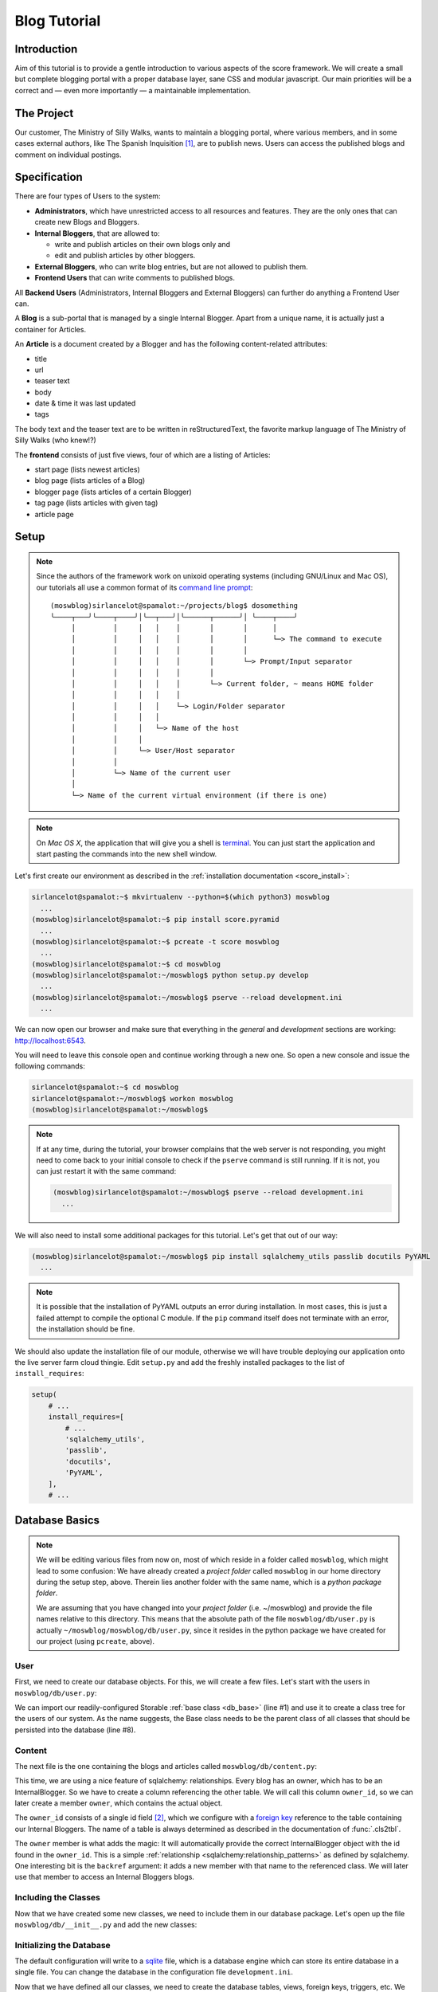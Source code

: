 .. _blog_tutorial:

*************
Blog Tutorial
*************

Introduction
============

Aim of this tutorial is to provide a gentle introduction to various aspects of
the score framework. We will create a small but complete blogging portal with
a proper database layer, sane CSS and modular javascript. Our main priorities
will be a correct and — even more importantly — a maintainable implementation.

The Project
===========

Our customer, The Ministry of Silly Walks, wants to maintain a blogging portal,
where various members, and in some cases external authors, like The Spanish
Inquisition [1]_, are to publish news. Users can access the published blogs and
comment on individual postings.

Specification
=============

There are four types of Users to the system:

- **Administrators**, which have unrestricted access to all resources and
  features. They are the only ones that can create new Blogs and Bloggers.
- **Internal Bloggers**, that are allowed to:

  - write and publish articles on their own blogs only and
  - edit and publish articles by other bloggers.

- **External Bloggers**, who can write blog entries, but are not allowed to
  publish them.
- **Frontend Users** that can write comments to published blogs.

All **Backend Users** (Administrators, Internal Bloggers and External
Bloggers) can further do anything a Frontend User can.

A **Blog** is a sub-portal that is managed by a single Internal Blogger. Apart
from a unique name, it is actually just a container for Articles.

An **Article** is a document created by a Blogger and has the following
content-related attributes:

- title
- url
- teaser text
- body
- date & time it was last updated
- tags

The body text and the teaser text are to be written in reStructuredText, the
favorite markup language of The Ministry of Silly Walks (who knew!?)

The **frontend** consists of just five views, four of which are a listing of
Articles:

- start page (lists newest articles)
- blog page (lists articles of a Blog)
- blogger page (lists articles of a certain Blogger)
- tag page (lists articles with given tag)
- article page

.. _blog_tutorial_setup:

Setup
=====

.. note::
    Since the authors of the framework work on unixoid operating systems
    (including GNU/Linux and Mac OS), our tutorials all use a common format
    of its `command line prompt`_::

      (moswblog)sirlancelot@spamalot:~/projects/blog$ dosomething
      ╰────┬───╯╰────┬────╯│╰──┬───╯│╰──────┬──────╯│ ╰────┬────╯
           │         │     │   │    │       │       │      │
           │         │     │   │    │       │       │      └─> The command to execute
           │         │     │   │    │       │       │
           │         │     │   │    │       │       └─> Prompt/Input separator
           │         │     │   │    │       │
           │         │     │   │    │       └─> Current folder, ~ means HOME folder
           │         │     │   │    │
           │         │     │   │    └─> Login/Folder separator
           │         │     │   │
           │         │     │   └─> Name of the host
           │         │     │
           │         │     └─> User/Host separator
           │         │
           │         └─> Name of the current user
           │
           └─> Name of the current virtual environment (if there is one)

    .. _command line prompt: https://en.wikipedia.org/wiki/Command-line_interface#Command_prompt

.. note::
    On *Mac OS X*, the application that will give you a shell is terminal_. You
    can just start the application and start pasting the commands into the new
    shell window.

    .. _terminal: http://en.wikipedia.org/wiki/Terminal_%28OS_X%29

Let's first create our environment as described in the :ref:`installation
documentation <score_install>`:

.. code-block:: console

  sirlancelot@spamalot:~$ mkvirtualenv --python=$(which python3) moswblog
    ...
  (moswblog)sirlancelot@spamalot:~$ pip install score.pyramid
    ...
  (moswblog)sirlancelot@spamalot:~$ pcreate -t score moswblog
    ...
  (moswblog)sirlancelot@spamalot:~$ cd moswblog
  (moswblog)sirlancelot@spamalot:~/moswblog$ python setup.py develop
    ...
  (moswblog)sirlancelot@spamalot:~/moswblog$ pserve --reload development.ini
    ...

We can now open our browser and make sure that everything in the *general* and
*development* sections are working: http://localhost:6543.

You will need to leave this console open and continue working through a new
one. So open a new console and issue the following commands:

.. code-block:: console

    sirlancelot@spamalot:~$ cd moswblog
    sirlancelot@spamalot:~/moswblog$ workon moswblog
    (moswblog)sirlancelot@spamalot:~/moswblog$ 

.. note::

    If at any time, during the tutorial, your browser complains that the web
    server is not responding, you might need to come back to your initial
    console to check if the ``pserve`` command is still running. If it is not,
    you can just restart it with the same command:

    .. code-block:: console

        (moswblog)sirlancelot@spamalot:~/moswblog$ pserve --reload development.ini
          ...

We will also need to install some additional packages for this tutorial. Let's
get that out of our way:

.. code-block:: console

  (moswblog)sirlancelot@spamalot:~/moswblog$ pip install sqlalchemy_utils passlib docutils PyYAML
    ...

.. note::

    It is possible that the installation of PyYAML outputs an error during
    installation. In most cases, this is just a failed attempt to compile the
    optional C module. If the ``pip`` command itself does not terminate with an
    error, the installation should be fine.

We should also update the installation file of our module, otherwise we will
have trouble deploying our application onto the live server farm cloud thingie.
Edit ``setup.py`` and add the freshly installed packages to the list of
``install_requires``:

.. code-block:: python

    setup(
        # ...
        install_requires=[
            # ...
            'sqlalchemy_utils',
            'passlib',
            'docutils',
            'PyYAML',
        ],
        # ...

Database Basics
===============

.. note::

    We will be editing various files from now on, most of which reside in a
    folder called ``moswblog``, which might lead to some confusion: We have
    already created a *project folder* called ``moswblog`` in our home
    directory during the setup step, above. Therein lies another folder with
    the same name, which is a *python package folder*.

    We are assuming that you have changed into your *project folder* (i.e.
    ~/moswblog) and provide the file names relative to this directory. This
    means that the absolute path of the file ``moswblog/db/user.py`` is
    actually ``~/moswblog/moswblog/db/user.py``, since it resides in the python
    package we have created for our project (using ``pcreate``, above).

User
----

First, we need to create our database objects. For this, we will create a few
files. Let's start with the users in ``moswblog/db/user.py``:

.. code-block:: python
    :linenos:
    :emphasize-lines: 1,8

    from .base import Storable
    from sqlalchemy import (
        Column,
        String,
    )
    from sqlalchemy_utils.types.password import PasswordType

    class User(Storable):
        username = Column(String, nullable=False)
        password = Column(PasswordType(schemes=['pbkdf2_sha512']))
        name = Column(String, nullable=False)

    class Administrator(User):
        pass

    class Blogger(User):
        pass

    class InternalBlogger(Blogger):
        pass

    class ExternalBlogger(Blogger):
        pass

    class FrontendUser(User):
        pass

We can import our readily-configured Storable :ref:`base class <db_base>`
(line #1) and use it to create a class tree for the users of our system. As
the name suggests, the Base class needs to be the parent class of all classes
that should be persisted into the database (line #8).

Content
-------

The next file is the one containing the blogs and articles called
``moswblog/db/content.py``:

.. code-block:: python
    :linenos:
    :emphasize-lines: 15,16

    from .base import Storable
    from score.db import IdType
    from sqlalchemy import (
        Column,
        String,
        Boolean,
        DateTime,
        ForeignKey,
    )
    from sqlalchemy.orm import relationship


    class Blog(Storable):
        name = Column(String, nullable=False)
        owner_id = Column(IdType, ForeignKey('_internal_blogger.id'), nullable=False)
        owner = relationship('InternalBlogger', backref='blogs')

    class Article(Storable):
        author_id = Column(IdType, ForeignKey('_blogger.id'), nullable=False)
        author = relationship('Blogger', backref='articles')
        blog_id = Column(IdType, ForeignKey('_blog.id'), nullable=False)
        blog = relationship('Blog', backref='articles')
        title = Column(String(200), nullable=False)
        url = Column(String(200), nullable=False)
        teaser = Column(String, nullable=False)
        body = Column(String, nullable=False)
        datetime = Column(DateTime, nullable=False)
        published = Column(Boolean, nullable=False)

    class ArticleTag(Storable):
        article_id = Column(IdType, ForeignKey('_article.id'), nullable=False)
        article = relationship(Article, backref='tags')
        name = Column(String(30))

This time, we are using a nice feature of sqlalchemy: relationships. Every
blog has an owner, which has to be an InternalBlogger. So we have to create a
column referencing the other table. We will call this column ``owner_id``, so
we can later create a member ``owner``, which contains the actual object.

The ``owner_id`` consists of a single id field [2]_, which we configure with a
`foreign key`_ reference to the table containing our Internal Bloggers. The
name of a table is always determined as described in the documentation of
:func:`.cls2tbl`.

The ``owner`` member is what adds the magic: It will automatically provide the
correct InternalBlogger object with the id found in the ``owner_id``. This is
a simple :ref:`relationship <sqlalchemy:relationship_patterns>` as defined by
sqlalchemy. One interesting bit is the ``backref`` argument: it adds a new
member with that name to the referenced class. We will later use that member
to access an Internal Bloggers blogs.

Including the Classes
---------------------

Now that we have created some new classes, we need to include them in our
database package. Let's open up the file ``moswblog/db/__init__.py`` and add the
new classes:

.. code-block:: python
    :linenos:

    from .base import *
    from .user import *
    from .content import *

Initializing the Database
-------------------------

The default configuration will write to a sqlite_ file, which is a database
engine which can store its entire database in a single file. You can change
the database in the configuration file ``development.ini``.

Now that we have defined all our classes, we need to create the database
tables, views, foreign keys, triggers, etc. We will use the command-line
application ``score`` for this purpose:

.. code-block:: console

    (moswblog)sirlancelot@spamalot:~/moswblog$ score db reset development.ini
      ...

This should generate a lot of output, while all required database entities are
created. You can connect to the database and inspect it, if you want:

.. code-block:: console

    (moswblog)sirlancelot@spamalot:~/moswblog$ sqlite3 database.sqlite3

.. code-block:: sqlite3

    SQLite version 3.8.7.4 2014-12-09 01:34:36
    Enter ".help" for usage hints.
    sqlite> .tables
    _administrator     _external_blogger  article            frontend_user    
    _article           _frontend_user     article_tag        internal_blogger 
    _article_tag       _internal_blogger  blog               user             
    _blog              _user              blogger          
    _blogger           administrator      external_blogger 
    sqlite> .schema _blogger
    CREATE TABLE _blogger (
        id INTEGER NOT NULL, 
        PRIMARY KEY (id), 
        FOREIGN KEY(id) REFERENCES _user (id)
    );
    CREATE TRIGGER autodel_blogger AFTER DELETE ON _blogger
    FOR EACH ROW BEGIN
      DELETE FROM _user WHERE id = OLD.id;
    END;
    sqlite> .quit

We have a table, as well as a view_ for each class we created earlier. You can
read up on the rationale behind this in the documentation of the
:mod:`score.db` module's :ref:`internals <db_view>`.

.. _sqlite: https://sqlite.org/about.html
.. _foreign key: https://en.wikipedia.org/wiki/Foreign_key
.. _view: https://en.wikipedia.org/wiki/View_%28SQL%29


Our First URL
=============

The Entrypoint
--------------

We had defined four frontend views in our specification, so we will start by
replacing the configuration-tests with some more interesting features one by
one. Let's first create the home page entry point in
``moswblog/page/start.py``:

.. code-block:: python
    :linenos:

    import moswblog.db as db
    from pyramid.renderers import render
    from pyramid.view import view_config

    @view_config(route_name='start', renderer='start.jinja2')
    def start(request):
        articles = request.db.query(db.Article).\
                filter(db.Article.published == True).\
                order_by(db.Article.datetime.desc()).\
                limit(10)
        return {'articles': articles}

Whoa, there is a lot going on in these few lines. Let's go over them step by
step:

- Lines ``#5`` and ``#6``: We define a so-called :term:`view <pyramid:view>`
  as a function. We are giving it the name "start" in line #5 and the function
  we define below will accept a :term:`request <pyramid:request>` object.

- Also in line ``#5``, we instruct :ref:`pyramid's rendering system
  <pyramid:renderers_chapter>` to render a template called ``start.jinja2``
  at the end of this function with the parameters returned by the function. The
  result of the rendering process — i.e. the rendered template, a string
  containing HTML in this case — is return as the response body to the client.

- Lines ``#7`` through ``#10``: We are using the database
  :term:`session <sqlalchemy:session>` that was automatically added to the
  request by our :mod:`db <score.db>` module to retrieve a list of the newest
  published Articles.

- Line ``#11``: The dictionary returned by this function contains the
  parameters to the template we defined earlier, in line ``#5``.


The Template
------------

Our next step is to create the template called ``start.jinja2`` we were
referencing in our entry point. Let's open the file
``moswblog/tpl/start.jinja2`` and write the following:

.. code-block:: jinja
    :linenos:

    {% extends "_page.jinja2" %}
    {% block content %}
        <h1>Ministry of Silly Walks</h1>
        <p>Newest articles:</p>
        <ul>
            {% for article in articles: %}
                <li class="article">
                    <p class="article-title">{{ article.title }}</p>
                    <p class="article-teaser">{{ article.teaser }}</p>
                </li>
            {% endfor %}
        </ul>
    {% endblock %}

The URL
-------

The only thing left to do is to attach our entry point to a URL. The place to
establish the URL is ``moswblog/__init__.py``. We will move the configuration
checklist to a different URL (line #4) and register our own route (line #3):

.. code-block:: python
    :linenos:
    :emphasize-lines: 3,4

    def init(file):
        # ...
        config.add_route('start', '/')
        config.add_route('dev/checklist', '/_dev/checklist')
        config.add_route('dev/checklist/ajax', '/_dev/checklist/{command}')
        # ...

You can read up on the configuration of URLs in :ref:`pyramid's documentation
on URL dispatch <pyramid:urldispatch_chapter>`.

Alright, we are now ready to call our brand new page! Visit
http://localhost:6543 ...

... to find out that we have absolutely no Articles in our database! At least
we have created a working page.

Creating Dummy Data
===================

Luckily we can add some test data quite quickly. Open
``moswblog/scripts/db.py`` and add the following lines to the ``_gendummy``
function:

.. code-block:: python

    # ...
    from score.db import load_data
    # ...

    def _gendummy(session):
        objects = load_data('http://score-framework.org/doc/_downloads/moswblog.yaml')
        for cls in objects:
            for id in objects[cls]:
                session.add(objects[cls][id])

We can now add some test data through the command line interface:

.. code-block:: console

    (moswblog)sirlancelot@spamalot:~/moswblog$ score db gendummy development.ini

Let's see how our page looks with the data: http://localhost:6543 ... Alright!
Time to move to the next steps.

Article View
============

We'll create the page displaying a single article and modify our previous page
to link to each article.

The New URL
-----------

Create the file  ``moswblog/page/article.py`` and insert the following:

.. code-block:: python
    :linenos:

    import moswblog.db as db
    from pyramid.renderers import render
    from pyramid.view import view_config

    @view_config(route_name='article', renderer='article.jinja2')
    def article(request):
        article = request.db.query(db.Article).\
            filter(db.Article.id == int(request.matchdict['id'])).\
            first()
        return {'article': article}

This takes care of the controller; on to the view in
``moswblog/tpl/article.jinja2``:

.. code-block:: jinja
    :linenos:

    {% extends "_page.jinja2" %}
    {% block content %}
        <h1>{{ article.title }}</h1>
        <p>{{ article.teaser }}</p>
        {{ article.body }}
    {% endblock %}

And now, give the view a URL in ``moswblog/__init__.py``:

.. code-block:: python

    def init(file):
        # ...
        config.add_route('start', '/')
        config.add_route('article', '/article/{id}')
        config.add_route('dev/checklist', '/_dev/checklist')
        config.add_route('dev/checklist/ajax', '/_dev/checklist/{command}')
        # ...

Linkage
-------

Now that we have URLs for our Articles, we should update the start page to
show these links. Let's revisit ``moswblog/tpl/start.jinja2`` and change this
line …

.. code-block:: jinja
    :linenos:
    :lineno-start: 8

    <p class="article-title">{{ article.title }}</p>

… into this:

.. code-block:: jinja
    :linenos:
    :lineno-start: 8

    <a href="{{ request.route_url('article', id=article.id) }}"
        class="article-title">{{ article.title }}</a>

Not bad! The body text looks messed up, though. This is because we haven't
converted the reStructuredText into HTML yet. Let's do just that next!

Formatting reStructuredText
===========================

The :mod:`tpl <score.tpl>` module has a handy feature we will use next:
:ref:`filters <tpl_filters>`! Since we already installed docutils
:ref:`earlier <blog_tutorial_setup>`, we can immediately create the file
``moswblog/tpl/__init__.py`` and define the filter function:

.. code-block:: python
    :linenos:

    from docutils.core import publish_parts

    def rst2html(rst):
        return publish_parts(rst, writer_name='html')['body']

We will need to update our ``moswblog/__init__.py`` file and register our
filter function after score initialization:

.. code-block:: python

    ...
    from .tpl import rst2html
    ...

    def init(file):
        ...
        config, scoreconf = scoreinit(file)
        scoreconf['score.tpl'].renderer.add_filter('html', 'rst', rst2html, escape_output=False)
        ...

We have just created a filter function called *rst* which is available in
*html* documents. The only thing left to do is to put that filter to use in 
``moswblog/tpl/article.jinja2``:

.. code-block:: jinja
    :linenos:
    :emphasize-lines: 5

    {% extends "_page.jinja2" %}
    {% block content %}
        <h1>{{ article.title }}</h1>
        <p>{{ article.teaser }}</p>
        {{ article.body | rst }}
    {% endblock %}

The article view should now show a well-formatted body.

Remaining frontend URLs
=======================

Three frontend views remain, all of which are actually a listing of Articles.
Since these views are so similar, we will create just one template to render
them all. Create the folder ``moswblog/tpl/articles`` and edit the file
``moswblog/tpl/articles/list.jinja2``:

.. code-block:: jinja
    :linenos:

    {% extends "_page.jinja2" %}
    {% block content %}
        <h1>{% block heading %}Ministry of Silly Walks{% endblock %}</h1>
        <p>{% block lead %}{% endblock %}</p>
        <ul>
            {% for article in articles: %}
                <li class="article">
                    <a href="{{ request.route_url('article', id=article.id) }}"
                       class="article-title">{{ article.title }}</a>
                    (in blog 
                    <a href="{{ request.route_url('articles/by_blog', id=article.blog_id) }}"
                       class="article-blog">{{ article.blog.name }}</a>)
                    <p class="article-teaser">{{ article.teaser }}</p>
                </li>
            {% endfor %}
        </ul>
    {% endblock %}

This file will serve as base template for jinja's powerful :ref:`inheritance
<jinja:template-inheritance>` feature. In fact, we have already used this
feature several times already: Each template (even this one) had a line
telling jinja that the template was extending another template called
``_page.jinja2``. When the extending template is rendered, it will instead
render the template it is extending, but replace certain blocks with those
provided in the current file.

Now let's update the first listing template, ``moswblog/tpl/start.jinja2``,
and replace the whole with just these lines:

.. code-block:: jinja
    :linenos:

    {% extends "articles/list.jinja2" %}
    {% block lead %}Newest articles{% endblock %}

We have just shortened the template tremendously. If creating article listings
has become this easy, why don't we add the remaining template files right now?

- ``moswblog/tpl/articles/by_blog.jinja2``

    .. code-block:: jinja
        :linenos:

        {% extends "articles/list.jinja2" %}
        {% block lead %}Articles in blog <em>{{ blog.name }}</em>{% endblock %}

- ``moswblog/tpl/articles/by_blogger.jinja2``

    .. code-block:: jinja
        :linenos:

        {% extends "articles/list.jinja2" %}
        {% block lead %}Articles by <em>{{ blogger.name }}</em>{% endblock %}

- ``moswblog/tpl/articles/by_tag.jinja2``

    .. code-block:: jinja
        :linenos:

        {% extends "articles/list.jinja2" %}
        {% block lead %}Articles tagged <em>{{ tag }}</em>{% endblock %}

Alright, now let's use these templates in some pyramid views in
``moswblog/page/article.py``, ...

.. code-block:: python
    :linenos:
    :lineno-start: 12

    @view_config(route_name='articles/by_blog', renderer='articles/by_blog.jinja2')
    def articles_by_blog(request):
        blog = request.db.query(db.Blog).\
                filter(db.Blog.id == int(request.matchdict['id'])).\
                first()
        return {'blog': blog, 'articles': blog.articles}

    @view_config(route_name='articles/by_blogger', renderer='articles/by_blogger.jinja2')
    def articles_by_blogger(request):
        blogger = request.db.query(db.Blogger).\
                filter(db.Blogger.id == int(request.matchdict['id'])).\
                first()
        return {'blogger': blogger, 'articles': blogger.articles}

    @view_config(route_name='articles/by_tag', renderer='articles/by_tag.jinja2')
    def articles_by_tag(request):
        tag = request.matchdict['tag']
        articles = request.db.query(db.Article).\
                filter(db.Article.tags.any(db.ArticleTag.name == tag)).\
                all()
        return {'tag': tag, 'articles': articles}

… update the links in our main article template
``moswblog/tpl/article.jinja2`` …

.. code-block:: jinja
    :linenos:

    {% extends "_page.jinja2" %}
    {% block content %}
        <h1>{{ article.title }}</h1>
        <p>{{ article.teaser }}
            (by <a href={{ request.route_url('articles/by_blogger', id=article.author_id) }}
                    class="article-author">{{ article.author.name }}</a>)
        </p>
        <p class="article-tags">
            {% for tag in article.tags %}
                <a href={{ request.route_url('articles/by_tag', tag=tag.name) }}>
                    {{ tag.name }}</a>
            {% endfor %}
        </p>
        {{ article.body | rst }}
    {% endblock %}

… and attach these views to URLs in ``moswblog/__init__.py``:

.. code-block:: python
    :linenos:

    def init(file):
        # ...
        config.add_route('start', '/')
        config.add_route('article', '/article/{id}')
        config.add_route('articles/by_blog', '/blog/{id}')
        config.add_route('articles/by_blogger', '/author/{id}')
        config.add_route('articles/by_tag', '/tag/{tag}')
        # ...

The only thing missing in our frontend views is now the commenting feature and
taste. But since we're not done with our features — commenting is still missing
— we will put off the design for some more time.

Adding Context
==============

You might have noticed that we are currently serving some invalid URLs with an
error code. For example http://localhost:6543/article/141254. We will fix just
that and add some :term:`context <pyramid:context>` to our views, which we
will need for authorization lateron. Let's start by rewriting our views to
require and use a context object. Edit ``moswblog/page/article.py`` and
replace the view callables with the following:

.. code-block:: python
    :linenos:
    :emphasize-lines: 2,4,7,9,13,15,19,21,23

    @view_config(route_name='article', renderer='article.jinja2',
                 context=db.Article)
    def article(request):
        return {'article': request.context}

    @view_config(route_name='articles/by_blog', renderer='articles/by_blog.jinja2',
                 context=db.Blog)
    def articles_by_blog(request):
        blog = request.context
        return {'blog': blog, 'articles': blog.articles}

    @view_config(route_name='articles/by_blogger', renderer='articles/by_blogger.jinja2',
                 context=db.Blogger)
    def articles_by_blogger(request):
        blogger = request.context
        return {'blogger': blogger, 'articles': blogger.articles}

    @view_config(route_name='articles/by_tag', renderer='articles/by_tag.jinja2',
                 context=db.ArticleTag)
    def articles_by_tag(request):
        tag = request.context
        articles = request.db.query(db.Article).\
                filter(db.Article.tags.contains(tag)).\
                all()
        return {'tag': tag, 'articles': articles}

We have defined a context class for each view. It is no longer enough for a
URL to match, the URL must also denote a valid object of a certain type. We
need to update our routing definitions to provide said objects. Let's change
our routes in ``moswblog/__init__.py``:

.. code-block:: python

    # ...
    from score.db.pyramid import (
        create_context_factory as mkfactory,
        create_default_pregenerator as mkpregen
    )
    # ...

    def init(file):
        # ...
        config.add_route('article', '/article/{id}',
                         factory=mkfactory(db.Article),
                         pregenerator=mkpregen(db.Article))
        config.add_route('articles/by_blog', '/blog/{id}',
                         factory=mkfactory(db.Blog),
                         pregenerator=mkpregen(db.Blog))
        config.add_route('articles/by_blogger', '/author/{id}',
                         factory=mkfactory(db.Blogger),
                         pregenerator=mkpregen(db.Blogger))
        config.add_route('articles/by_tag', '/tag/{tag}',
                         factory=mkfactory(db.ArticleTag, 'name', 'tag'),
                         pregenerator=mkpregen(db.ArticleTag, 'name', 'tag'))
        # ...

Our routes now have a :func:`factory
<score.db.pyramid.create_context_factory>`, as well as a :func:`pregenerator
<score.db.pyramid.create_default_pregenerator>`.  This basically means that it
is now sufficient to have an article object to generate the URL. One no longer
needs to know which members need to be passed to the :attr:`route_url
<pyramid:pyramid.request.Request.route_url>` function. We now have the
flexibility to change the URL to anything we want at a later point — for
example to the article slug instead of the id!

Since our routes have changed, we need to adjust all calls to route_url. There
are two occurences in ``moswblog/tpl/articles/list.jinja2`` …

.. code-block:: jinja
    :linenos:
    :emphasize-lines: 1,4
    :lineno-start: 8

    <a href="{{ request.route_url('article', article) }}"
        class="article-title">{{ article.title }}</a>
    (in blog 
    <a href="{{ request.route_url('articles/by_blog', id=article.blog_id) }}"
       class="article-blog">{{ article.blog.name }}</a>)

… and two more in ``moswblog/tpl/article.jinja2``:

.. code-block:: jinja
    :linenos:
    :emphasize-lines: 2,7
    :lineno-start: 4

    <p>{{ article.teaser }}
        (by <a href={{ request.route_url('articles/by_blogger', article.author) }}
                class="article-author">{{ article.author.name }}</a>)
    </p>
    <p class="article-tags">
        {% for tag in article.tags %}
            <a href={{ request.route_url('articles/by_tag', tag) }}>
                {{ tag.name }}</a>
        {% endfor %}
    </p>

You can have a look at the documentation of :meth:`add_route
<pyramid:pyramid.config.Configurator.add_route>` for the details of these
calls or :ref:`pyramid's documentation on URL dispatch
<pyramid:urldispatch_chapter>` for an in-depth explanation of the routing
process.

Commenting
==========

We'll start by expanding our database. Open up ``moswblog/db/content.py`` and
add these lines:

.. code-block:: python
    :linenos:
    :lineno-start: 35

    class Comment(Storable):
        author_id = Column(IdType, ForeignKey('_user.id'), nullable=False)
        author = relationship('User', backref='comments')
        article_id = Column(IdType, ForeignKey('_article.id'), nullable=False)
        article = relationship(Article, backref='comments')
        datetime = Column(DateTime, nullable=False)
        text = Column(String, nullable=False)

We have just created a new Storable class. This means that we should instruct
our database to create the table for this class:

.. code-block:: console

    (moswblog)sirlancelot@spamalot:~/moswblog$ score db update development.ini

Let's continue to the template for articles, ``moswblog/tpl/article.jinja2``
and add these lines at the end of the content block:

.. code-block:: jinja
    :linenos:
    :lineno-start: 15

    <ul class="article-comments">
        {% for comment in article.comments %}
            <div class="article-comment-author">
                {{ comment.author.name }}
            </div>
            <div class="article-comment-text">
                {{ comment.text }}
            </div>
        {% endfor %}
    </ul>
    {% if request.user %}
        <form method="POST">
            <textarea name="text"></textarea>
            <input type="submit" />
        </form>
    {% endif %}

Before we can finish implementing the commenting, we will need to finalize the
login.

Authentication & Authorization
==============================

Since only logged in users are allowed to post comments, we will need a
login process. For the sake of simplicity, we will omit the registration form
and instead use the automatically inserted users in our test data. 

Let's update ``moswblog/__init__.py`` to allow logging in from anywhere:

.. code-block:: python

    # ...
    from pyramid.authentication import AuthTktAuthenticationPolicy
    from pyramid.authorization import ACLAuthorizationPolicy
    from score.db.pyramid import AutologinAuthenticationPolicy
    # ...

    def init(file):
        # ...
        authbase = AuthTktAuthenticationPolicy('insertthefunniestjokeintheworldhere',
                callback=lambda user_id, request: request.user.aclgroups, hashalg='sha512')
        auth = AutologinAuthenticationPolicy(authbase, db.User)
        config.add_request_method(auth.user, 'user', property=True)
        config.set_authentication_policy(auth)
        config.set_authorization_policy(ACLAuthorizationPolicy())
        # ...

We can now expand our base template, ``moswblog/tpl/_page.jinja2``, to provide
a login form if the user is not logged in:

.. code-block:: jinja
    :linenos:
    :lineno-start: 8

    <div id="header">
        {% if request.user %}
            Hello, <span class="user">{{ request.user.name }}</span>
            <a href="{{ request.route_url('logout') }}">logout</a>
        {% else %}
            <form method="post">
                <input type="hidden" value="{{ request.url }}" />
                <ul>
                    <li>Username: <input name="username" /></li>
                    <li>Password: <input type="password" name="password" /></li>
                    <li><input type="submit" /></li>
                </ul>
            </form>
        {% endif %}
    </div>
    <div id="page">
        {% block content %}{% endblock %}
    </div>

We just need one more route for logging out, and the login process is complete.
Create ``moswblog/page/login.py`` and insert the following, …

.. code-block:: python
    :linenos:

    from pyramid.httpexceptions import HTTPFound
    from pyramid.security import forget
    from pyramid.view import view_config

    @view_config(route_name='logout')
    def logout(request):
        headers = forget(request)
        return HTTPFound(request.referrer, headers=headers)

… and add the URL to this view in ``moswblog/__init__.py``:

.. code-block:: python

    # ...
    def init(file):
        # ...
        config.add_route('logout', '/logout')

And now, the time has come to exploit the contexting feature we implemented
earlier. We will add a list of groups to each user type in
``moswblog/db/user.py``, …

.. code-block:: python
    :linenos:
    :lineno-start: 8

    class User(Storable):
        username = Column(String, nullable=False)
        password = Column(PasswordType(schemes=['pbkdf2_sha512']))
        name = Column(String, nullable=False)
        aclgroups = tuple()

    class Administrator(User):
        aclgroups = ('logged-in', 'blogger', 'internal-blogger', 'external-blogger', 'admin')

    class Blogger(User):
        aclgroups = ('logged-in', 'blogger')

    class InternalBlogger(Blogger):
        aclgroups = ('logged-in', 'blogger', 'internal-blogger')

    class ExternalBlogger(Blogger):
        aclgroups = ('logged-in', 'blogger', 'external-blogger')

    class FrontendUser(User):
        aclgroups = ('logged-in')

… define the permissions required to create a comment in
``moswblog/db/content.py``, …

.. code-block:: python
    :linenos:

    from pyramid.security import Allow, Everyone
    # ...

    class Article(Storable):
        __acl__ = [ (Allow, 'blogger', 'edit'),
                    (Allow, 'logged-in', 'comment')]
        # ...

… and we are then able to define a very specific view configuration that will
handle new comments. Add these lines in front of the existing *view_config*
for the same *route_name* in ``moswblog/page/article.py``:

.. code-block:: python
    :linenos:
    :lineno-start: 3

    # ...
    from datetime import datetime

    @view_config(route_name='article', renderer='article.jinja2',
                 context=db.Article, request_method='POST',
                 permission='comment', effective_principals=('logged-in',))
    def article_comment(request):
        if 'text' in request.POST:
            comment = db.Comment(
                author=request.user,
                article=request.context,
                datetime=datetime.now(),
                text=request.POST['text']
            )
            request.db.add(comment)
        return {'article': request.context}


    @view_config(route_name='article', renderer='article.jinja2',
                 context=db.Article)
    def article(request):
        return {'article': request.context}

Et voilá, you can now log in (try *johncleese* and *bugger* as user/pass) and
post comments to existing articles.

.. todo::

    There will more sections covering designing the application.

Footnotes
=========

.. [1] You weren't expecting The Spanish Inquisition, were you?

.. [2] This custom type will always create the correct database type. The
       documentation of the :ref:`database internals <db_internals>` explains
       the rationale behind this type.

